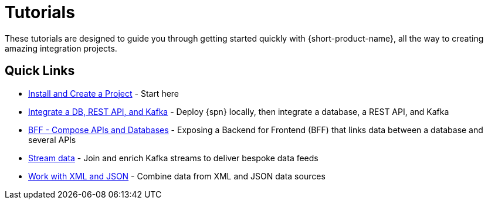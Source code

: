 = Tutorials
:description: A collection of tutorial-style guides to get you started.


These tutorials are designed to guide you through getting started quickly with {short-product-name}, all the way to creating
amazing integration projects.

== Quick Links

* xref:install.adoc[Install and Create a Project] - Start here
* xref:apis-db-kafka.adoc[Integrate a DB, REST API, and Kafka] - Deploy {spn} locally, then integrate a database, a REST API, and Kafka
* xref:compose.adoc[BFF - Compose APIs and Databases] - Exposing a Backend for Frontend (BFF) that links data between a database and several APIs
* xref:streaming-data.adoc[Stream data] - Join and enrich Kafka streams to deliver bespoke data feeds
* xref:work-with-xml.adoc[Work with XML and JSON] - Combine data from XML and JSON data sources

// AUTHORS NOTES: 2 new tutorials need to be added. The pipeline link is a 404 in Orbital's docs
// * link:/docs//deploying/production-deployments[Working with Spring Boot] - {short-product-name}'s Spring SDK publishes APIs automatically directly from your application. Learn how 
// * link:/docs/pipelines[Pipelines - Ingest, Normalize and Enrich data] - Use {short-product-name} to deploy a data pipeline to normalize data formats to a standard
// * link:/docs/modules/describing-data-sources/pages/caching.adoc[Installing and Creating a Project] - Understand how to deploy and configure a caching layer
